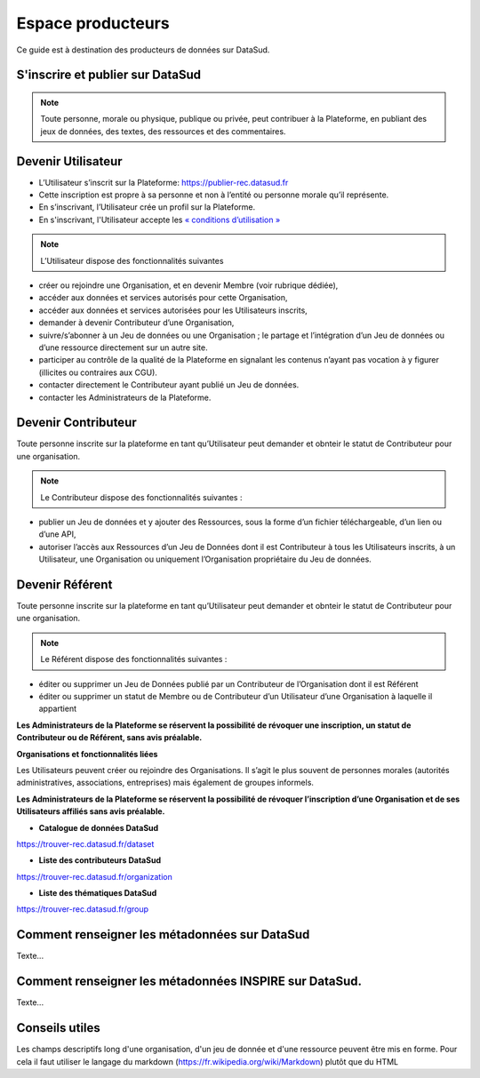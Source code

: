==================
Espace producteurs
==================

Ce guide est à destination des producteurs de données sur DataSud. 

---------------------------------
S'inscrire et publier sur DataSud
---------------------------------

.. note:: Toute personne, morale ou physique, publique ou privée, peut contribuer à la Plateforme, en publiant des jeux de données,  des textes, des ressources et des commentaires.

---------------------------------
Devenir Utilisateur
---------------------------------

- L’Utilisateur s’inscrit sur la Plateforme: https://publier-rec.datasud.fr
- Cette inscription est propre à sa personne et non à l’entité ou personne morale qu’il représente. 
- En s’inscrivant, l’Utilisateur crée un profil sur la Plateforme.
- En s'inscrivant, l'Utilisateur accepte les `« conditions d’utilisation » <https://www-rec.datasud.fr/conditions-dutilisation-cgus/>`_


.. note:: L’Utilisateur dispose des fonctionnalités suivantes ::


- créer ou rejoindre une Organisation, et en devenir Membre (voir rubrique dédiée),
- accéder aux données et services autorisés pour cette Organisation,
- accéder aux données et services autorisées pour les Utilisateurs inscrits,
- demander à devenir Contributeur d’une Organisation,
- suivre/s’abonner à un Jeu de données ou une Organisation ; le partage et l’intégration d’un Jeu de données ou d’une ressource directement sur un autre site.
- participer au contrôle de la qualité de la Plateforme en signalant les contenus n’ayant pas vocation à y figurer (illicites ou contraires aux CGU).
- contacter directement le Contributeur ayant publié un Jeu de données.
- contacter les Administrateurs de la Plateforme.

---------------------------------
Devenir Contributeur
---------------------------------

Toute personne inscrite sur la plateforme en tant qu’Utilisateur peut demander et obnteir le statut de Contributeur pour une organisation.

.. note:: Le Contributeur dispose des fonctionnalités suivantes :


- publier un Jeu de données et y ajouter des Ressources, sous la forme d’un fichier téléchargeable, d’un lien ou d’une API,
- autoriser l’accès aux Ressources d’un Jeu de Données dont il est Contributeur à tous les Utilisateurs inscrits, à un Utilisateur, une Organisation ou uniquement l’Organisation propriétaire du Jeu de données.

---------------------------------
Devenir Référent
---------------------------------


Toute personne inscrite sur la plateforme en tant qu’Utilisateur peut demander et obnteir le statut de Contributeur pour une organisation.

.. note:: Le Référent dispose des fonctionnalités suivantes :

- éditer ou supprimer un Jeu de Données publié par un Contributeur de l’Organisation dont il est Référent
- éditer ou supprimer un statut de Membre ou de Contributeur d’un Utilisateur d’une Organisation à laquelle il appartient

**Les Administrateurs de la Plateforme se réservent la possibilité de révoquer une inscription, un statut de Contributeur ou de Référent, sans avis préalable.**


**Organisations et fonctionnalités liées**


Les Utilisateurs peuvent créer ou rejoindre des Organisations. Il s’agit le plus souvent de personnes morales (autorités administratives, associations, entreprises) mais également de groupes informels.

**Les Administrateurs de la Plateforme se réservent la possibilité de révoquer l’inscription d’une Organisation et de ses Utilisateurs affiliés sans avis préalable.**

- **Catalogue de données DataSud**

https://trouver-rec.datasud.fr/dataset

- **Liste des contributeurs DataSud**

https://trouver-rec.datasud.fr/organization

- **Liste des thématiques DataSud**

https://trouver-rec.datasud.fr/group


----------------------------------------------
Comment renseigner les métadonnées sur DataSud 
----------------------------------------------

Texte...


-------------------------------------------------------
Comment renseigner les métadonnées INSPIRE sur DataSud.
-------------------------------------------------------

Texte...

-------------------------------------------------------
Conseils utiles
-------------------------------------------------------

Les champs descriptifs long d'une organisation, d'un jeu de donnée et d'une ressource peuvent être mis en forme. Pour cela il faut utiliser le langage du markdown (https://fr.wikipedia.org/wiki/Markdown) plutôt que du HTML
